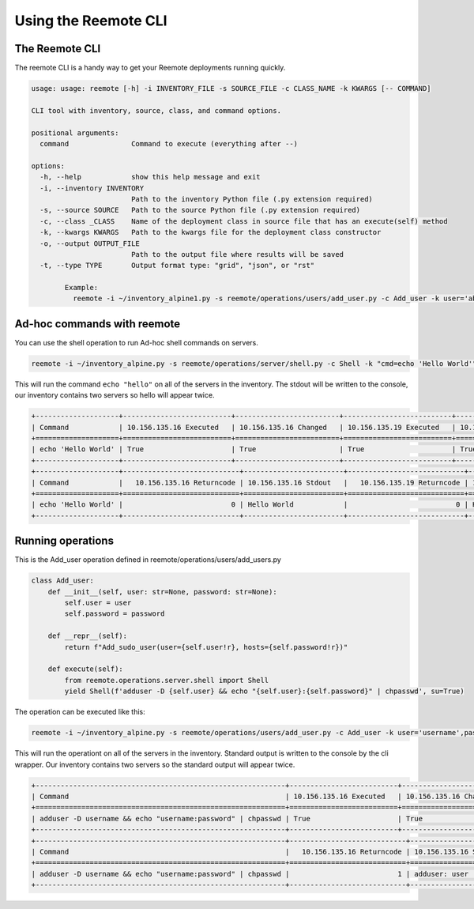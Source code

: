 Using the Reemote CLI
=====================

The Reemote CLI
---------------

The reemote CLI is a handy way to get your Reemote deployments running quickly.

.. code-block:: bash

    usage: usage: reemote [-h] -i INVENTORY_FILE -s SOURCE_FILE -c CLASS_NAME -k KWARGS [-- COMMAND]

    CLI tool with inventory, source, class, and command options.

    positional arguments:
      command               Command to execute (everything after --)

    options:
      -h, --help            show this help message and exit
      -i, --inventory INVENTORY
                            Path to the inventory Python file (.py extension required)
      -s, --source SOURCE   Path to the source Python file (.py extension required)
      -c, --class _CLASS    Name of the deployment class in source file that has an execute(self) method
      -k, --kwargs KWARGS   Path to the kwargs file for the deployment class constructor
      -o, --output OUTPUT_FILE
                            Path to the output file where results will be saved
      -t, --type TYPE       Output format type: "grid", "json", or "rst"

            Example:
              reemote -i ~/inventory_alpine1.py -s reemote/operations/users/add_user.py -c Add_user -k user='abc',password='def' -o output.txt -t json

Ad-hoc commands with reemote
----------------------------

You can use the shell operation to run Ad-hoc shell commands on servers.

.. code-block:: bash

    reemote -i ~/inventory_alpine.py -s reemote/operations/server/shell.py -c Shell -k "cmd=echo 'Hello World'"

This will run the command ``echo "hello"`` on all of the servers in the inventory.
The stdout will be written to the console, our inventory contains two servers so
hello will appear twice.

.. code-block:: bash

    +--------------------+--------------------------+-------------------------+--------------------------+-------------------------+
    | Command            | 10.156.135.16 Executed   | 10.156.135.16 Changed   | 10.156.135.19 Executed   | 10.156.135.19 Changed   |
    +====================+==========================+=========================+==========================+=========================+
    | echo 'Hello World' | True                     | True                    | True                     | True                    |
    +--------------------+--------------------------+-------------------------+--------------------------+-------------------------+
    +--------------------+----------------------------+------------------------+----------------------------+------------------------+
    | Command            |   10.156.135.16 Returncode | 10.156.135.16 Stdout   |   10.156.135.19 Returncode | 10.156.135.19 Stdout   |
    +====================+============================+========================+============================+========================+
    | echo 'Hello World' |                          0 | Hello World            |                          0 | Hello World            |
    +--------------------+----------------------------+------------------------+----------------------------+------------------------+

Running operations
------------------

This is the Add_user operation defined in reemote/operations/users/add_users.py

.. code-block:: python

    class Add_user:
        def __init__(self, user: str=None, password: str=None):
            self.user = user
            self.password = password

        def __repr__(self):
            return f"Add_sudo_user(user={self.user!r}, hosts={self.password!r})"

        def execute(self):
            from reemote.operations.server.shell import Shell
            yield Shell(f'adduser -D {self.user} && echo "{self.user}:{self.password}" | chpasswd', su=True)

The operation can be executed like this:

.. code-block:: bash

    reemote -i ~/inventory_alpine.py -s reemote/operations/users/add_user.py -c Add_user -k user='username',password='password'

This will run the operationt on all of the servers in the inventory.
Standard output is written to the console by the cli wrapper.
Our inventory contains two servers so the standard output will appear twice.

.. code-block:: bash

    +------------------------------------------------------------+--------------------------+-------------------------+--------------------------+-------------------------+
    | Command                                                    | 10.156.135.16 Executed   | 10.156.135.16 Changed   | 10.156.135.19 Executed   | 10.156.135.19 Changed   |
    +============================================================+==========================+=========================+==========================+=========================+
    | adduser -D username && echo "username:password" | chpasswd | True                     | True                    | True                     | True                    |
    +------------------------------------------------------------+--------------------------+-------------------------+--------------------------+-------------------------+
    +------------------------------------------------------------+----------------------------+---------------------------------+----------------------------+-------------------------------------------+
    | Command                                                    |   10.156.135.16 Returncode | 10.156.135.16 Stdout            |   10.156.135.19 Returncode | 10.156.135.19 Stdout                      |
    +============================================================+============================+=================================+============================+===========================================+
    | adduser -D username && echo "username:password" | chpasswd |                          1 | adduser: user 'username' in use |                          0 | chpasswd: password for 'username' changed |
    +------------------------------------------------------------+----------------------------+---------------------------------+----------------------------+-------------------------------------------+
